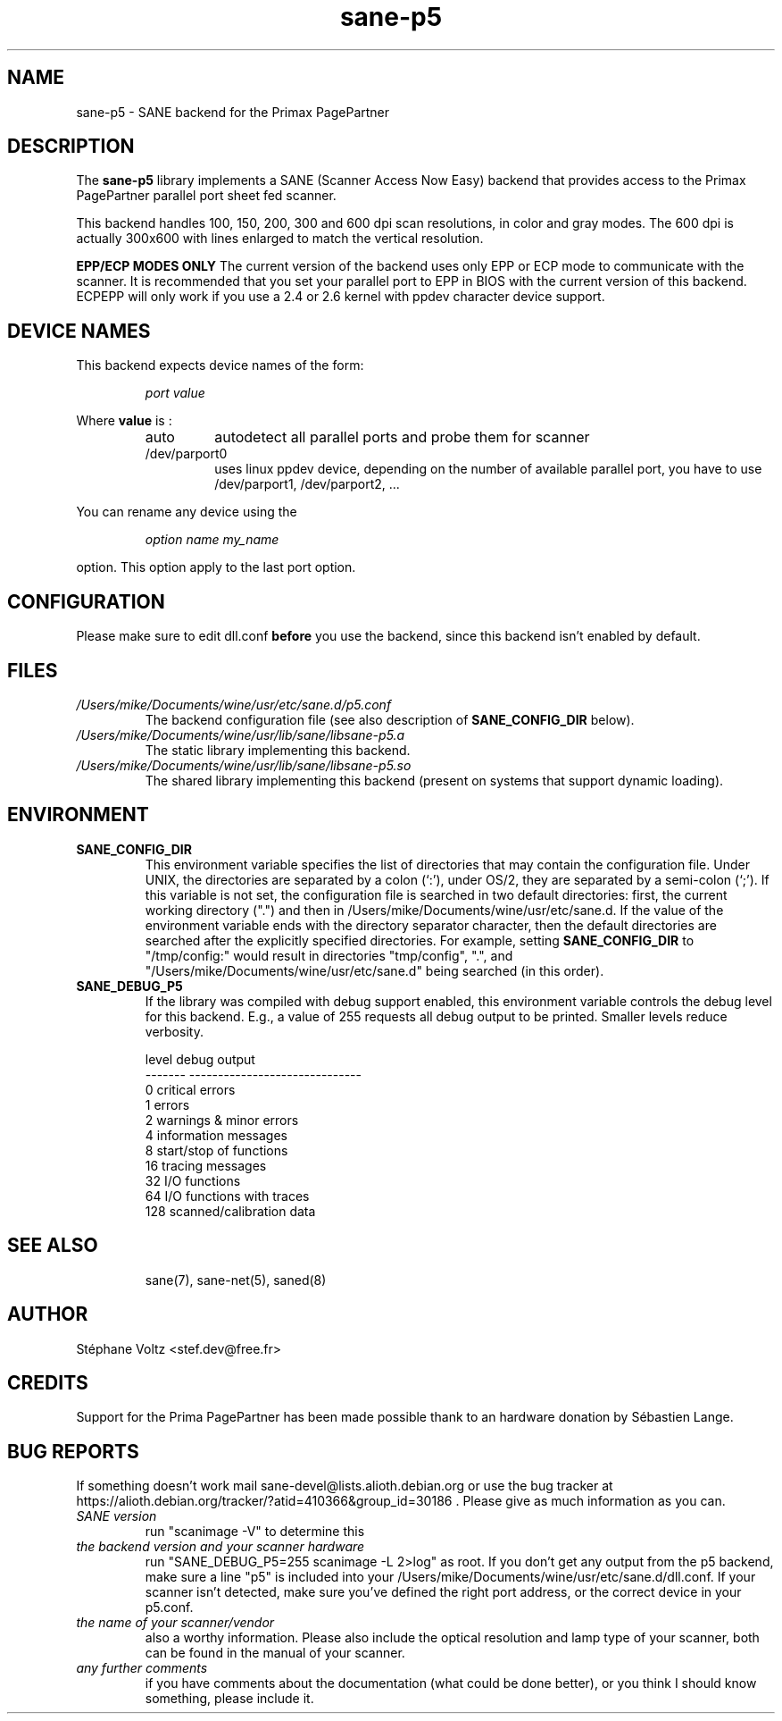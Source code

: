 .TH "sane\-p5" "5" "15 Feb 2010" "" "SANE Scanner Access Now Easy"
.IX sane\-p5
.SH "NAME"
sane\-p5 \- SANE backend for the Primax PagePartner
.SH "DESCRIPTION"
The
.B sane\-p5
library implements a SANE (Scanner Access Now Easy) backend that
provides access to the Primax PagePartner parallel port sheet fed scanner.
.PP 
This backend handles 100, 150, 200, 300 and 600 dpi scan resolutions,
in color and gray modes. The 600 dpi is actually 300x600 with lines
enlarged to match the vertical resolution.
.PP 
.B EPP/ECP MODES ONLY
The current version of the backend uses only EPP or ECP mode to communicate 
with the scanner. It is 
recommended that you set your parallel port to EPP in BIOS with the current 
version of this backend. ECPEPP will only
work if you use a 2.4 or 2.6 kernel with ppdev character device support.
.PP 

.SH "DEVICE NAMES"
This backend expects device names of the form:
.PP 
.RS
.I port value
.RE
.PP 
Where
\fBvalue\fR is : 

.RS
.TP
auto
autodetect all parallel ports and probe
them for scanner
.TP
/dev/parport0
uses linux ppdev device, depending on the
number of available parallel port, you
have to use /dev/parport1, /dev/parport2, ...
.PP 
.RE
You can rename any device using the
.PP 
.RS
.br
.I option name my_name
.RE
.PP 
option. This option apply to the last port option. 

.SH "CONFIGURATION"
Please make sure to edit dll.conf
.B before
you use the backend, since this backend isn't enabled by default.
.PP 

.PP 



.SH "FILES"
.TP 
.I /Users/mike/Documents/wine/usr/etc/sane.d/p5.conf
The backend configuration file (see also description of
.B SANE_CONFIG_DIR
below).
.TP 
.I /Users/mike/Documents/wine/usr/lib/sane/libsane\-p5.a
The static library implementing this backend.
.TP 
.I /Users/mike/Documents/wine/usr/lib/sane/libsane\-p5.so
The shared library implementing this backend (present on systems that
support dynamic loading).

.SH "ENVIRONMENT"
.TP 
.B SANE_CONFIG_DIR
This environment variable specifies the list of directories that may
contain the configuration file.  Under UNIX, the directories are
separated by a colon (`:'), under OS/2, they are separated by a
semi-colon (`;').  If this variable is not set, the configuration file
is searched in two default directories: first, the current working
directory (".") and then in /Users/mike/Documents/wine/usr/etc/sane.d.  If the value of the
environment variable ends with the directory separator character, then
the default directories are searched after the explicitly specified
directories.  For example, setting
.B SANE_CONFIG_DIR
to "/tmp/config:" would result in directories "tmp/config", ".", and
"/Users/mike/Documents/wine/usr/etc/sane.d" being searched (in this order).
.TP 
.B SANE_DEBUG_P5
If the library was compiled with debug support enabled, this
environment variable controls the debug level for this backend.  E.g.,
a value of 255 requests all debug output to be printed.  Smaller
levels reduce verbosity.

.PP 
.RS
.ft CR
.nf
level   debug output
\-\-\-\-\-\-\- \-\-\-\-\-\-\-\-\-\-\-\-\-\-\-\-\-\-\-\-\-\-\-\-\-\-\-\-\-\-
 0       critical errors
 1       errors
 2       warnings & minor errors
 4       information messages
 8       start/stop of functions
 16      tracing messages              
 32      I/O functions
 64      I/O functions with traces
 128     scanned/calibration data
.fi
.ft R
.RE
.PP 
.TP 

.PP 
.RS
.ft CR
.nf
.PP 
 
.PP 
.SH "SEE ALSO"
sane(7), sane\-net(5), saned(8)

.SH "AUTHOR"
St\['e]phane Voltz <stef.dev@free.fr>

.SH "CREDITS"
Support for the Prima PagePartner has been made possible thank to an hardware donation
by S\['e]bastien Lange.

.SH "BUG REPORTS"
If something doesn't work mail sane-devel@lists.alioth.debian.org or use the bug
tracker at https://alioth.debian.org/tracker/?atid=410366&group_id=30186 .
Please give as much information as you can. 

.TP 
.I SANE version
run "scanimage \-V" to determine this
.TP 
.I the backend version and your scanner hardware
run "SANE_DEBUG_P5=255 scanimage \-L 2>log" as root. If you don't get any output
from the p5 backend, make sure a line "p5" is included into
your /Users/mike/Documents/wine/usr/etc/sane.d/dll.conf.
If your scanner isn't detected, make sure you've defined the right port address, or the
correct device 
in your p5.conf.
.TP 
.I the name of your scanner/vendor
also a worthy information. Please also include the optical resolution and lamp type of your scanner, both can be found in the manual of your scanner.
.TP 
.I any further comments
if you have comments about the documentation (what could be done better), or you
think I should know something, please include it.
